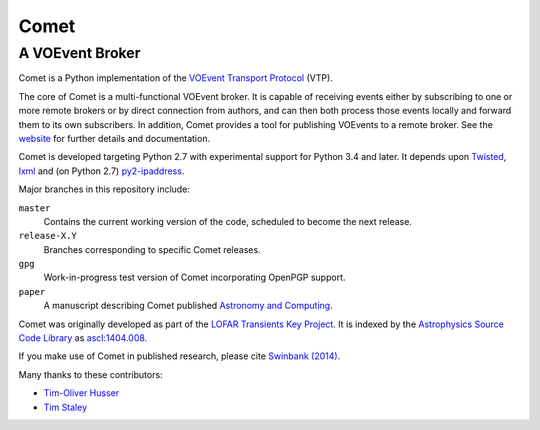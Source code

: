 =====
Comet
=====
----------------
A VOEvent Broker
----------------

Comet is a Python implementation of the `VOEvent Transport Protocol
<http://www.ivoa.net/Documents/Notes/VOEventTransport/>`_ (VTP).

The core of Comet is a multi-functional VOEvent broker. It is capable of
receiving events either by subscribing to one or more remote brokers or by
direct connection from authors, and can then both process those events locally
and forward them to its own subscribers. In addition, Comet provides a tool
for publishing VOEvents to a remote broker.  See the `website
<http://comet.transientskp.org>`_ for further details and documentation.

Comet is developed targeting Python 2.7 with experimental support for Python
3.4 and later. It depends upon `Twisted <http://twistedmatrix.com/>`_, `lxml
<http://lxml.de/>`_ and (on Python 2.7) `py2-ipaddress
<https://bitbucket.org/kwi/py2-ipaddress/>`_.

Major branches in this repository include:

``master``
    Contains the current working version of the code, scheduled to become the
    next release.

``release-X.Y``
    Branches corresponding to specific Comet releases.

``gpg``
    Work-in-progress test version of Comet incorporating OpenPGP support.

``paper``
    A manuscript describing Comet published `Astronomy and
    Computing <http://www.journals.elsevier.com/astronomy-and-computing/>`_.

Comet was originally developed as part of the `LOFAR <http://www.lofar.org/>`_
`Transients Key Project <http://www.transientskp.org/>`_. It is indexed by the
`Astrophysics Source Code Library <http://asterisk.apod.com/wp/>`_ as
`ascl:1404.008 <http://ascl.net/1404.008>`_.

If you make use of Comet in published research, please cite `Swinbank (2014)
<http://dx.doi.org/10.1016/j.ascom.2014.09.001>`_.

Many thanks to these contributors:

* `Tim-Oliver Husser`_
* `Tim Staley`_

.. _Tim-Oliver Husser: https://github.com/thusser/
.. _Tim Staley: http://timstaley.co.uk/
